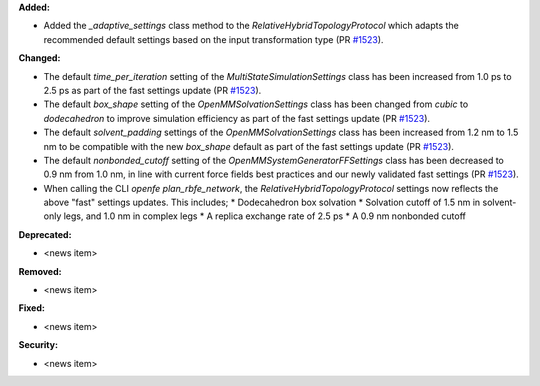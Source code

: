 **Added:**

* Added the `_adaptive_settings` class method to the `RelativeHybridTopologyProtocol` which adapts the recommended default settings based on the input transformation type (PR `#1523 <https://github.com/OpenFreeEnergy/openfe/pull/1523>`_).

**Changed:**

* The default `time_per_iteration` setting of the `MultiStateSimulationSettings` class has been increased from 1.0 ps to 2.5 ps as part of the fast settings update (PR `#1523 <https://github.com/OpenFreeEnergy/openfe/pull/1523>`_).

* The default `box_shape` setting of the `OpenMMSolvationSettings` class has been changed from `cubic` to `dodecahedron` to improve simulation efficiency as part of the fast settings update (PR `#1523 <https://github.com/OpenFreeEnergy/openfe/pull/1523>`_).

* The default `solvent_padding` settings of the `OpenMMSolvationSettings` class has been increased from 1.2 nm to 1.5 nm to be compatible with the new `box_shape` default as part of the fast settings update (PR `#1523 <https://github.com/OpenFreeEnergy/openfe/pull/1523>`_).

* The default `nonbonded_cutoff` setting of the `OpenMMSystemGeneratorFFSettings` class has been decreased to 0.9 nm from 1.0 nm, in line with current force fields best practices and our newly validated fast settings (PR `#1523 <https://github.com/OpenFreeEnergy/openfe/pull/1523>`_).

* When calling the CLI `openfe plan_rbfe_network`, the `RelativeHybridTopologyProtocol` settings now reflects the above "fast" settings updates. This includes;
  * Dodecahedron box solvation
  * Solvation cutoff of 1.5 nm in solvent-only legs, and 1.0 nm in complex legs
  * A replica exchange rate of 2.5 ps
  * A 0.9 nm nonbonded cutoff

**Deprecated:**

* <news item>

**Removed:**

* <news item>

**Fixed:**

* <news item>

**Security:**

* <news item>
